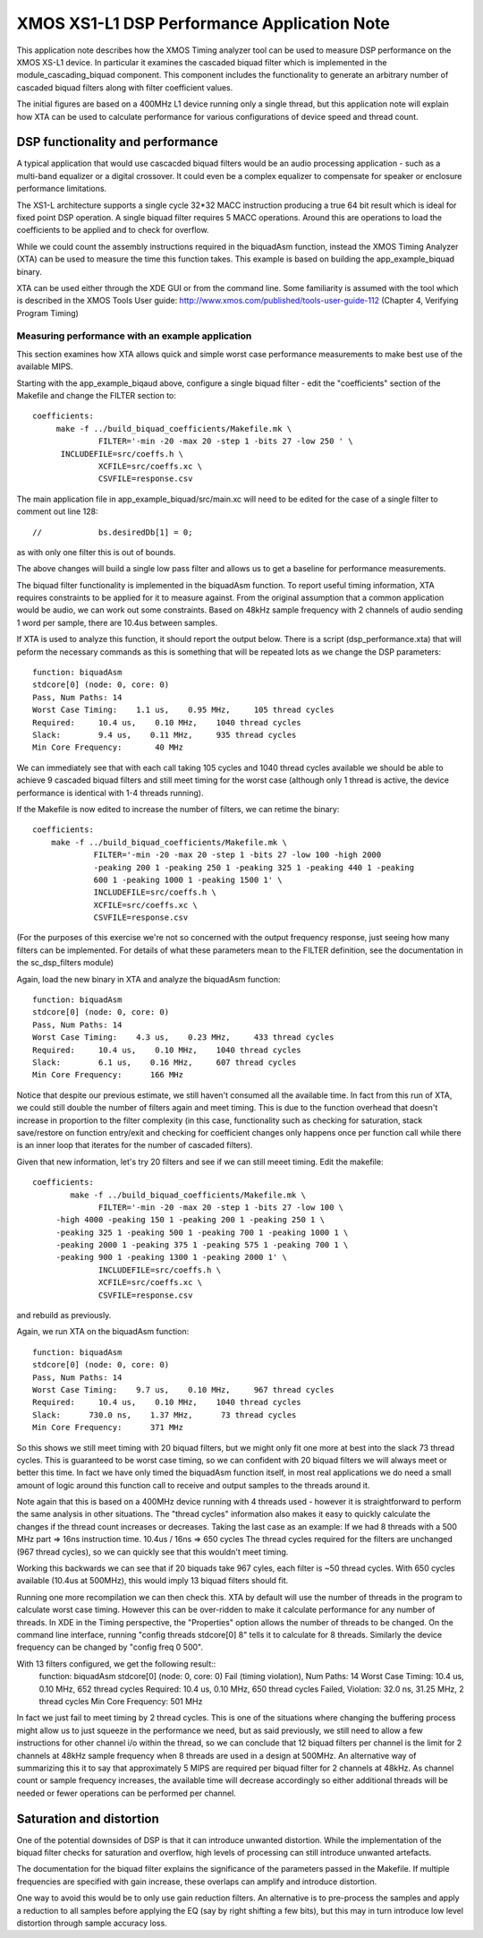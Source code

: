 XMOS XS1-L1 DSP Performance Application Note
============================================

This application note describes how the XMOS Timing analyzer tool can
be used to measure DSP performance on the XMOS XS-L1 device. In
particular it examines the cascaded biquad filter which is implemented
in the module_cascading_biquad component. This component includes the
functionality to generate an arbitrary number of cascaded biquad
filters along with filter coefficient values.

The initial figures are based on a 400MHz L1 device running only a
single thread, but this application note will explain how XTA can be
used to calculate performance for various configurations of device
speed and thread count.

DSP functionality and performance
---------------------------------

A typical application that would use cascacded biquad filters would be
an audio processing application - such as a multi-band equalizer or a
digital crossover. It could even be a complex equalizer to compensate
for speaker or enclosure performance limitations.

The XS1-L architecture supports a single cycle 32*32 MACC instruction
producing a true 64 bit result which is ideal for fixed point DSP
operation. A single biquad filter requires 5 MACC operations. Around
this are operations to load the coefficients to be applied and to
check for overflow. 

While we could count the assembly instructions required in the
biquadAsm function, instead the XMOS Timing Analyzer (XTA) can be
used to measure the time this function takes. This example is based on
building the app_example_biquad binary. 

XTA can be used either through the XDE GUI or from the command
line. Some familiarity is assumed with the tool which is described in
the XMOS Tools User guide:
http://www.xmos.com/published/tools-user-guide-112
(Chapter 4, Verifying Program Timing)


Measuring performance with an example application
~~~~~~~~~~~~~~~~~~~~~~~~~~~~~~~~~~~~~~~~~~~~~~~~~

This section examines how XTA allows quick and simple worst case
performance measurements to make best use of the available MIPS.

Starting with the app_example_biqaud above, configure a single biquad
filter - edit the "coefficients" section of the Makefile and change
the FILTER section to::

  coefficients:
       make -f ../build_biquad_coefficients/Makefile.mk \
		FILTER='-min -20 -max 20 -step 1 -bits 27 -low 250 ' \
        INCLUDEFILE=src/coeffs.h \
		XCFILE=src/coeffs.xc \
		CSVFILE=response.csv

The main application file in app_example_biquad/src/main.xc will need
to be edited for the case of a single filter to comment out line 128::

          //            bs.desiredDb[1] = 0;

as with only one filter this is out of bounds.     

The above changes will build a single low pass filter and allows us to
get a baseline for performance measurements.

The biquad filter functionality is implemented in the biquadAsm function.
To report useful timing information, XTA requires constraints to be
applied for it to measure against. From the original assumption that a
common application would be audio, we can work out some
constraints. Based on 48kHz sample frequency with 2 channels of audio
sending 1 word per sample, there are 10.4us between samples. 

If XTA is used to analyze this function, it should report the
output below. There is a script (dsp_performance.xta) that will peform
the necessary commands as this is something that will be repeated lots
as we change the DSP parameters::

  function: biquadAsm 
  stdcore[0] (node: 0, core: 0)
  Pass, Num Paths: 14
  Worst Case Timing:    1.1 us,    0.95 MHz,     105 thread cycles
  Required:     10.4 us,    0.10 MHz,    1040 thread cycles
  Slack:        9.4 us,    0.11 MHz,     935 thread cycles
  Min Core Frequency:       40 MHz

We can immediately see that with each call taking 105 cycles and 1040
thread cycles available we should be able to achieve 9 cascaded biquad
filters and still meet timing for the worst case (although only 1
thread is active, the device performance is identical with 1-4 threads
running).

If the Makefile is now edited to increase the number of filters, we
can retime the binary::

   coefficients:
       make -f ../build_biquad_coefficients/Makefile.mk \
		FILTER='-min -20 -max 20 -step 1 -bits 27 -low 100 -high 2000
		-peaking 200 1 -peaking 250 1 -peaking 325 1 -peaking 440 1 -peaking
		600 1 -peaking 1000 1 -peaking 1500 1' \
		INCLUDEFILE=src/coeffs.h \
		XCFILE=src/coeffs.xc \
		CSVFILE=response.csv

(For the purposes of this exercise we're not so concerned with the
output frequency response, just seeing how many filters can be
implemented. For details of what these parameters mean to the FILTER
definition, see the documentation in the sc_dsp_filters module) 

Again, load the new binary in XTA and analyze the biquadAsm function::

  function: biquadAsm 
  stdcore[0] (node: 0, core: 0)
  Pass, Num Paths: 14
  Worst Case Timing:    4.3 us,    0.23 MHz,     433 thread cycles
  Required:     10.4 us,    0.10 MHz,    1040 thread cycles
  Slack:        6.1 us,    0.16 MHz,     607 thread cycles
  Min Core Frequency:      166 MHz

Notice that despite our previous estimate, we still haven't consumed
all the available time. In fact from this run of XTA, we could still
double the number of filters again and meet timing. This is due to the
function overhead that doesn't increase in proportion to the filter
complexity (in this case, functionality such as checking for
saturation, stack save/restore on function entry/exit and checking for
coefficient changes only happens once per function call while there is
an inner loop that iterates for the number of cascaded filters).

Given that new information, let's try 20 filters and see if we can
still meeet timing. Edit the makefile::

  coefficients:
	  make -f ../build_biquad_coefficients/Makefile.mk \
		FILTER='-min -20 -max 20 -step 1 -bits 27 -low 100 \
       -high 4000 -peaking 150 1 -peaking 200 1 -peaking 250 1 \
       -peaking 325 1 -peaking 500 1 -peaking 700 1 -peaking 1000 1 \
       -peaking 2000 1 -peaking 375 1 -peaking 575 1 -peaking 700 1 \
       -peaking 900 1 -peaking 1300 1 -peaking 2000 1' \
		INCLUDEFILE=src/coeffs.h \
		XCFILE=src/coeffs.xc \
		CSVFILE=response.csv

and rebuild as previously.

Again, we run XTA on the biquadAsm function::

  function: biquadAsm 
  stdcore[0] (node: 0, core: 0)
  Pass, Num Paths: 14
  Worst Case Timing:    9.7 us,    0.10 MHz,     967 thread cycles
  Required:     10.4 us,    0.10 MHz,    1040 thread cycles
  Slack:      730.0 ns,    1.37 MHz,      73 thread cycles
  Min Core Frequency:      371 MHz


So this shows we still meet timing with 20 biquad filters, but we
might only fit one more at best into the slack 73 thread cycles. This
is guaranteed to be worst case timing, so we can confident with 20
biquad filters we will always meet or better this time. In fact we
have only timed the biquadAsm function itself, in most real
applications we do need a small amount of logic around this function
call to receive and output samples to the threads around it.

Note again that this is based on a 400MHz device running with 4 threads used -
however it is straightforward to perform the same analysis in
other situations. The "thread cycles" information also makes it easy
to quickly calculate the changes if the thread count increases or
decreases. Taking the last case as an example:
If we had 8 threads with a 500 MHz part => 16ns instruction time.
10.4us / 16ns => 650 cycles
The thread cycles required for the filters are unchanged (967 thread
cycles), so we can quickly see that this wouldn't meet timing.

Working this backwards we can see that if 20 biquads take 967 cyles,
each filter is ~50 thread cycles. With 650 cycles available (10.4us at
500MHz), this would imply 13 biquad filters should fit.

Running one more recompilation we can then check this. XTA by
default will use the number of threads in the program to calculate
worst case timing. However this can be over-ridden to make it
calculate performance for any number of threads. In XDE in the Timing
perspective, the "Properties" option allows the number of threads to
be changed. On the command line interface, running "config threads
stdcore[0] 8" tells it to calculate for 8 threads. Similarly the
device frequency can be changed by "config freq 0 500".

With 13 filters configured, we get the following result::
  function: biquadAsm 
  stdcore[0] (node: 0, core: 0)
  Fail (timing violation), Num Paths: 14
  Worst Case Timing:   10.4 us,    0.10 MHz,     652 thread cycles
  Required:     10.4 us,    0.10 MHz,     650 thread cycles
  Failed, Violation:   32.0 ns,   31.25 MHz,       2 thread cycles
  Min Core Frequency:      501 MHz

In fact we just fail to meet timing by 2 thread cycles.
This is one of the situations where changing the buffering process
might allow us to just squeeze in the performance we need, but as said
previously, we still need to allow a few instructions for other
channel i/o within the thread, so we can conclude that 12 biquad
filters per channel is the limit for 2 channels at 48kHz sample
frequency when 8 threads are used in a design at 500MHz. An
alternative way of summarizing this it to say that approximately 5
MIPS are required per biquad filter for 2 channels at 48kHz. As
channel count or sample frequency increases, the available time will
decrease accordingly so either additional threads will be needed or
fewer operations can be performed per channel.


Saturation and distortion
-------------------------
One of the potential downsides of DSP is that it can introduce
unwanted distortion. While the implementation of the biquad filter
checks for saturation and overflow, high levels of processing can
still introduce unwanted artefacts.

The documentation for the biquad filter explains the significance of
the parameters passed in the Makefile. If multiple frequencies are
specified with gain increase, these overlaps can amplify and introduce
distortion.

One way to avoid this would be to only use gain reduction filters. An
alternative is to pre-process the samples and apply a reduction to all
samples before applying the EQ (say by right shifting a few bits), but
this may in turn introduce low level distortion through sample
accuracy loss. 



